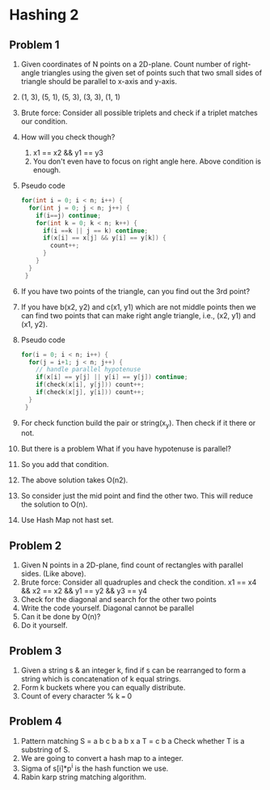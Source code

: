 * Hashing 2
** Problem 1
1. Given coordinates of N points on a 2D-plane. Count number of right-angle triangles using the given set of points such that two small sides of triangle should be parallel to x-axis and y-axis.
2. (1, 3), (5, 1), (5, 3), (3, 3), (1, 1)
3. Brute force: Consider all possible triplets and check if a triplet matches our condition.
4. How will you check though?
   1. x1 == x2 && y1 == y3
   2. You don't even have to focus on right angle here. Above condition is enough.
5. Pseudo code
   #+begin_src c
     for(int i = 0; i < n; i++) {
       for(int j = 0; j < n; j++) {
         if(i==j) continue;
         for(int k = 0; k < n; k++) {
           if(i ==k || j == k) continue;
           if(x[i] == x[j] && y[i] == y[k]) {
             count++;
           }
         }
       }
      }
   #+end_src
6. If you have two points of the triangle, can you find out the 3rd point?
7. If you have b(x2, y2) and c(x1, y1) which are not middle points then we can find two points that can make right angle triangle, i.e., (x2, y1) and (x1, y2).
8. Pseudo code
   #+begin_src c
     for(i = 0; i < n; i++) {
       for(j = i+1; j < n; j++) {
         // handle parallel hypotenuse
         if(x[i] == y[j] || y[i] == y[j]) continue;
         if(check(x[i], y[j])) count++;
         if(check(x[j], y[i])) count++;
       }
      }
   #+end_src
9. For check function build the pair or string(x_y). Then check if it there or not.
10. But there is a problem
    What if you have hypotenuse is parallel?
11. So you add that condition.
12. The above solution takes O(n2).
13. So consider just the mid point and find the other two. This will reduce the solution to O(n).
14. Use Hash Map not hast set.
** Problem 2
1. Given N points in a 2D-plane, find count of rectangles with parallel sides. (Like above).
2. Brute force: Consider all quadruples and check the condition.
   x1 == x4 && x2 == x2 && y1 == y2 && y3 == y4
3. Check for the diagonal and search for the other two points
4. Write the code yourself.
   Diagonal cannot be parallel
5. Can it be done by O(n)?
6. Do it yourself.
** Problem 3
1. Given a string s & an integer k, find if s can be rearranged to form a string which is concatenation of k equal strings.
2. Form k buckets where you can equally distribute.
3. Count of every character % k === 0
** Problem 4
1. Pattern matching
   S = a b c b a b x a
   T = c b a
   Check whether T is a substring of S.
2. We are going to convert a hash map to a integer.
3. Sigma of s[i]*p^i is the hash function we use.
4. Rabin karp string matching algorithm.
